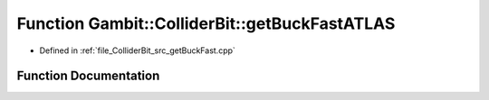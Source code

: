 .. _exhale_function_getBuckFast_8cpp_1adb6cf55a989324b29f8d1d5605712571:

Function Gambit::ColliderBit::getBuckFastATLAS
==============================================

- Defined in :ref:`file_ColliderBit_src_getBuckFast.cpp`


Function Documentation
----------------------


.. doxygenfunction:: Gambit::ColliderBit::getBuckFastATLAS(BaseDetector *&)
   :project: GAMBIT